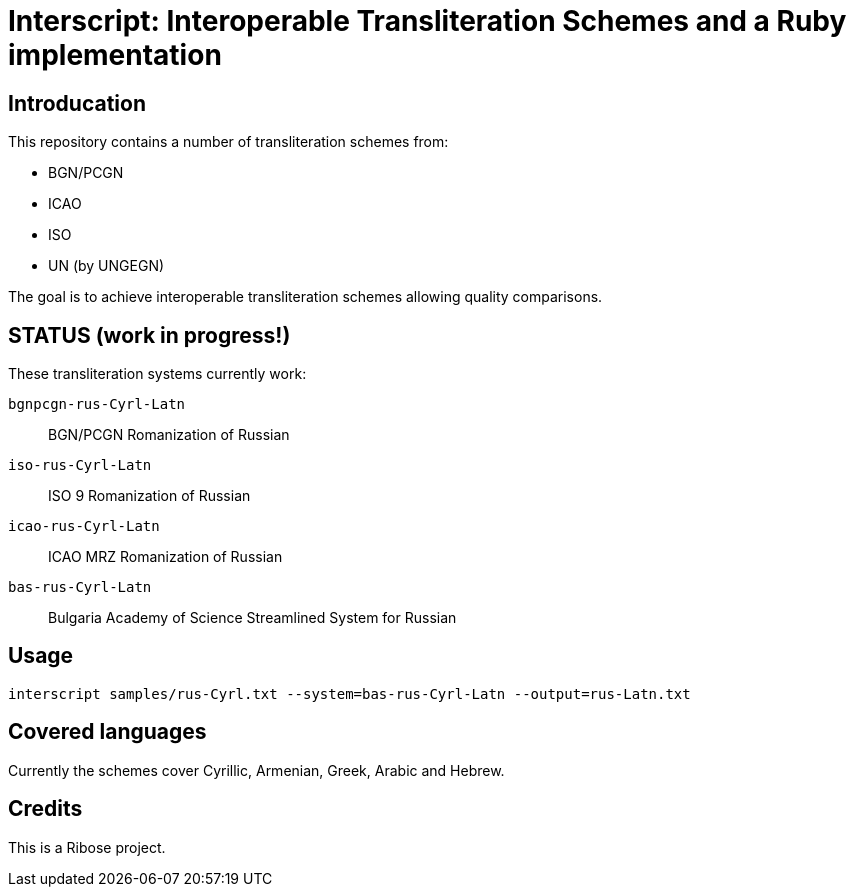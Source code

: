 = Interscript: Interoperable Transliteration Schemes and a Ruby implementation

== Introducation

This repository contains a number of transliteration schemes from:

* BGN/PCGN
* ICAO
* ISO
* UN (by UNGEGN)

The goal is to achieve interoperable transliteration schemes allowing quality comparisons.


== STATUS (work in progress!)

These transliteration systems currently work:

`bgnpcgn-rus-Cyrl-Latn`:: BGN/PCGN Romanization of Russian
`iso-rus-Cyrl-Latn`::     ISO 9 Romanization of Russian
`icao-rus-Cyrl-Latn`::    ICAO MRZ Romanization of Russian
`bas-rus-Cyrl-Latn`::     Bulgaria Academy of Science Streamlined System for Russian


== Usage


[source,sh]
----
interscript samples/rus-Cyrl.txt --system=bas-rus-Cyrl-Latn --output=rus-Latn.txt
----



== Covered languages

Currently the schemes cover Cyrillic, Armenian, Greek, Arabic and Hebrew.


== Credits

This is a Ribose project.
